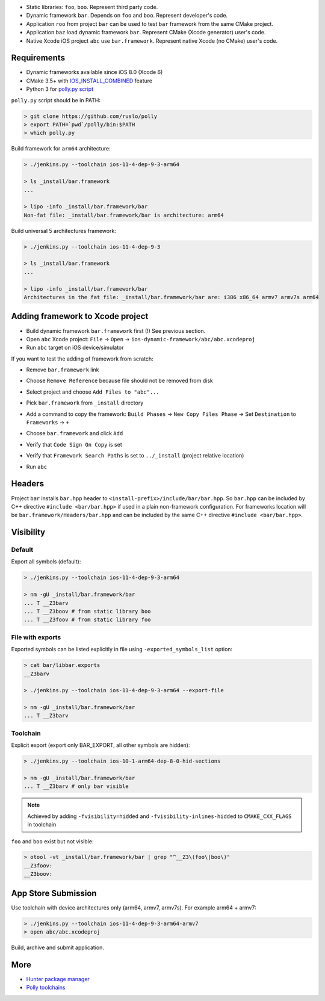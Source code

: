 * Static libraries: ``foo``, ``boo``. Represent third party code.
* Dynamic framework ``bar``. Depends on ``foo`` and ``boo``. Represent developer's code.
* Application ``roo`` from project ``bar`` can be used to test ``bar`` framework from the same CMake project.
* Application ``baz`` load dynamic framework ``bar``. Represent CMake (Xcode generator) user's code.
* Native Xcode iOS project ``abc`` use ``bar.framework``. Represent native Xcode (no CMake) user's code.

.. image:: docs/deps.png

Requirements
------------

* Dynamic frameworks available since iOS 8.0 (Xcode 6)
* CMake 3.5+ with `IOS_INSTALL_COMBINED <https://cmake.org/cmake/help/v3.5/release/3.5.html#platforms>`__ feature
* Python 3 for `polly.py script <https://github.com/ruslo/polly>`__

``polly.py`` script should be in PATH:

.. code-block:: none

  > git clone https://github.com/ruslo/polly
  > export PATH=`pwd`/polly/bin:$PATH
  > which polly.py

Build framework for ``arm64`` architecture:

.. code-block:: none

  > ./jenkins.py --toolchain ios-11-4-dep-9-3-arm64

  > ls _install/bar.framework
  ...

  > lipo -info _install/bar.framework/bar
  Non-fat file: _install/bar.framework/bar is architecture: arm64

Build universal 5 architectures framework:

.. code-block:: none

  > ./jenkins.py --toolchain ios-11-4-dep-9-3

  > ls _install/bar.framework
  ...

  > lipo -info _install/bar.framework/bar
  Architectures in the fat file: _install/bar.framework/bar are: i386 x86_64 armv7 armv7s arm64


Adding framework to Xcode project
---------------------------------

* Build dynamic framework ``bar.framework`` first (!) See previous section.
* Open ``abc`` Xcode project: ``File`` -> ``Open`` -> ``ios-dynamic-framework/abc/abc.xcodeproj``
* Run ``abc`` target on iOS device/simulator

If you want to test the adding of framework from scratch:

* Remove ``bar.framework`` link

.. image:: docs/01-remove_framework.png

* Choose ``Remove Reference`` because file should not be removed from disk

.. image:: docs/02-remove_reference.png

* Select project and choose ``Add Files to "abc"...``

.. image:: docs/03-add_files.png

* Pick ``bar.framework`` from ``_install`` directory

.. image:: docs/04-choose_framework.png

* Add a command to copy the framework: ``Build Phases`` -> ``New Copy Files Phase`` -> Set ``Destination`` to ``Frameworks`` -> ``+``

.. image:: docs/05-copy_files.png

* Choose ``bar.framework`` and click ``Add``

.. image:: docs/06-choose_framework.png

* Verify that ``Code Sign On Copy`` is set

.. image:: docs/07-code_sign_on_copy.png

* Verify that ``Framework Search Paths`` is set to ``../_install`` (project relative location)

.. image:: docs/08-search_path.png

* Run ``abc``

Headers
-------

Project ``bar`` installs ``bar.hpp`` header to
``<install-prefix>/include/bar/bar.hpp``. So ``bar.hpp`` can be included by C++
directive ``#include <bar/bar.hpp>`` if used in a plain non-framework
configuration. For frameworks location will be ``bar.framework/Headers/bar.hpp``
and can be included by the same C++ directive ``#include <bar/bar.hpp>``.

Visibility
----------

Default
=======

Export all symbols (default):

.. code-block:: none

  > ./jenkins.py --toolchain ios-11-4-dep-9-3-arm64
  
  > nm -gU _install/bar.framework/bar
  ... T __Z3barv
  ... T __Z3boov # from static library boo
  ... T __Z3foov # from static library foo

File with exports
=================

Exported symbols can be listed explicitly in file using ``-exported_symbols_list`` option:

.. code-block:: none

  > cat bar/libbar.exports
  __Z3barv
  
  > ./jenkins.py --toolchain ios-11-4-dep-9-3-arm64 --export-file
  
  > nm -gU _install/bar.framework/bar
  ... T __Z3barv

Toolchain
=========

Explicit export (export only BAR_EXPORT, all other symbols are hidden):

.. code-block:: none
  
  > ./jenkins.py --toolchain ios-10-1-arm64-dep-8-0-hid-sections
  
  > nm -gU _install/bar.framework/bar
  ... T __Z3barv # only bar visible

.. note::

  Achieved by adding ``-fvisibility=hidded`` and ``-fvisibility-inlines-hidded`` to ``CMAKE_CXX_FLAGS`` in toolchain

``foo`` and ``boo`` exist but not visible:

.. code-block:: none

  > otool -vt _install/bar.framework/bar | grep "^__Z3\(foo\|boo\)"
  __Z3foov:
  __Z3boov:

App Store Submission
--------------------

Use toolchain with device architectures only (arm64, armv7, armv7s).
For example arm64 + armv7:

.. code-block:: none

  > ./jenkins.py --toolchain ios-11-4-dep-9-3-arm64-armv7
  > open abc/abc.xcodeproj

Build, archive and submit application.

More
----

* `Hunter package manager <https://github.com/ruslo/hunter>`__
* `Polly toolchains <https://github.com/ruslo/polly>`__
